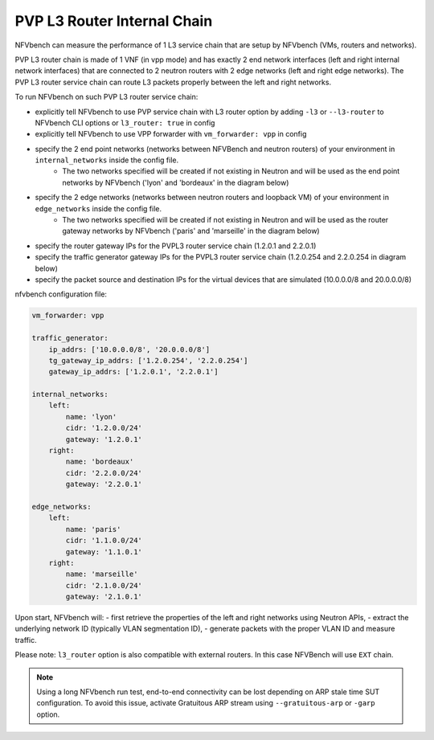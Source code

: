 .. This work is licensed under a Creative Commons Attribution 4.0 International License.
.. SPDX-License-Identifier: CC-BY-4.0
.. (c) Cisco Systems, Inc


PVP L3 Router Internal Chain
----------------------------

NFVbench can measure the performance of 1 L3 service chain that are setup by NFVbench (VMs, routers and networks).

PVP L3 router chain is made of 1 VNF (in vpp mode) and has exactly 2 end network interfaces (left and right internal network interfaces) that are connected to 2 neutron routers with 2 edge networks (left and right edge networks).
The PVP L3 router service chain can route L3 packets properly between the left and right networks.

To run NFVbench on such PVP L3 router service chain:

- explicitly tell NFVbench to use PVP service chain with L3 router option by adding ``-l3`` or ``--l3-router`` to NFVbench CLI options or ``l3_router: true`` in config
- explicitly tell NFVbench to use VPP forwarder with ``vm_forwarder: vpp`` in config
- specify the 2 end point networks (networks between NFVBench and neutron routers) of your environment in ``internal_networks`` inside the config file.
    - The two networks specified will be created if not existing in Neutron and will be used as the end point networks by NFVbench ('lyon' and 'bordeaux' in the diagram below)
- specify the 2 edge networks (networks between neutron routers and loopback VM) of your environment in ``edge_networks`` inside the config file.
    - The two networks specified will be created if not existing in Neutron and will be used as the router gateway networks by NFVbench ('paris' and 'marseille' in the diagram below)
- specify the router gateway IPs for the PVPL3 router service chain (1.2.0.1 and 2.2.0.1)
- specify the traffic generator gateway IPs for the PVPL3 router service chain (1.2.0.254 and 2.2.0.254 in diagram below)
- specify the packet source and destination IPs for the virtual devices that are simulated (10.0.0.0/8 and 20.0.0.0/8)


.. image:: images/nfvbench-pvpl3.png

nfvbench configuration file:

.. code-block:: bash

    vm_forwarder: vpp

    traffic_generator:
        ip_addrs: ['10.0.0.0/8', '20.0.0.0/8']
        tg_gateway_ip_addrs: ['1.2.0.254', '2.2.0.254']
        gateway_ip_addrs: ['1.2.0.1', '2.2.0.1']

    internal_networks:
        left:
            name: 'lyon'
            cidr: '1.2.0.0/24'
            gateway: '1.2.0.1'
        right:
            name: 'bordeaux'
            cidr: '2.2.0.0/24'
            gateway: '2.2.0.1'

    edge_networks:
        left:
            name: 'paris'
            cidr: '1.1.0.0/24'
            gateway: '1.1.0.1'
        right:
            name: 'marseille'
            cidr: '2.1.0.0/24'
            gateway: '2.1.0.1'

Upon start, NFVbench will:
- first retrieve the properties of the left and right networks using Neutron APIs,
- extract the underlying network ID (typically VLAN segmentation ID),
- generate packets with the proper VLAN ID and measure traffic.


Please note: ``l3_router`` option is also compatible with external routers. In this case NFVBench will use ``EXT`` chain.

.. note:: Using a long NFVbench run test, end-to-end connectivity can be lost depending on ARP stale time SUT configuration.
          To avoid this issue, activate Gratuitous ARP stream using ``--gratuitous-arp`` or ``-garp`` option.
